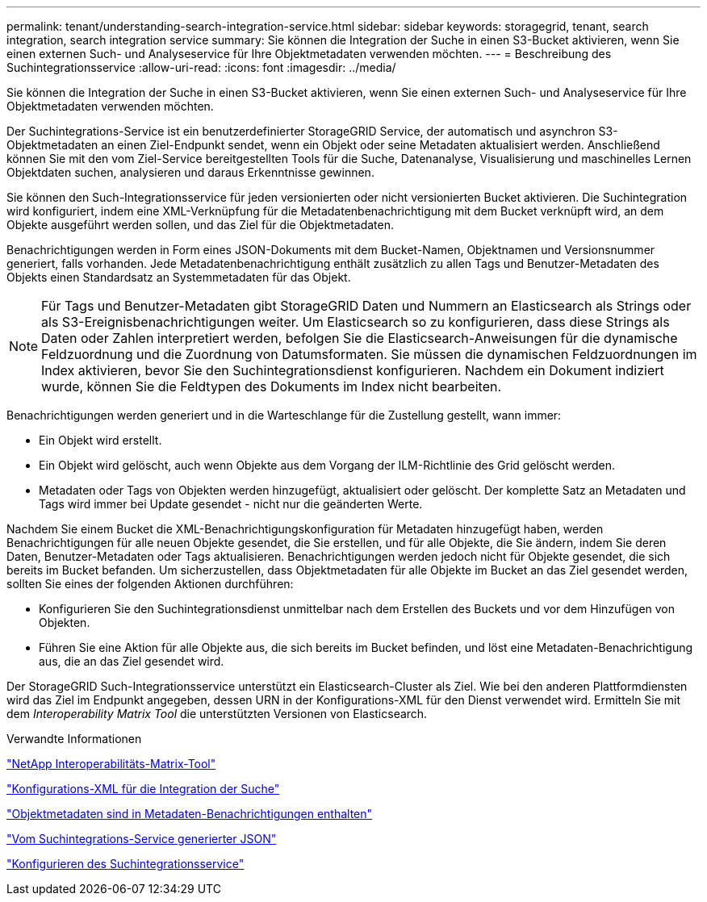 ---
permalink: tenant/understanding-search-integration-service.html 
sidebar: sidebar 
keywords: storagegrid, tenant, search integration, search integration service 
summary: Sie können die Integration der Suche in einen S3-Bucket aktivieren, wenn Sie einen externen Such- und Analyseservice für Ihre Objektmetadaten verwenden möchten. 
---
= Beschreibung des Suchintegrationsservice
:allow-uri-read: 
:icons: font
:imagesdir: ../media/


[role="lead"]
Sie können die Integration der Suche in einen S3-Bucket aktivieren, wenn Sie einen externen Such- und Analyseservice für Ihre Objektmetadaten verwenden möchten.

Der Suchintegrations-Service ist ein benutzerdefinierter StorageGRID Service, der automatisch und asynchron S3-Objektmetadaten an einen Ziel-Endpunkt sendet, wenn ein Objekt oder seine Metadaten aktualisiert werden. Anschließend können Sie mit den vom Ziel-Service bereitgestellten Tools für die Suche, Datenanalyse, Visualisierung und maschinelles Lernen Objektdaten suchen, analysieren und daraus Erkenntnisse gewinnen.

Sie können den Such-Integrationsservice für jeden versionierten oder nicht versionierten Bucket aktivieren. Die Suchintegration wird konfiguriert, indem eine XML-Verknüpfung für die Metadatenbenachrichtigung mit dem Bucket verknüpft wird, an dem Objekte ausgeführt werden sollen, und das Ziel für die Objektmetadaten.

Benachrichtigungen werden in Form eines JSON-Dokuments mit dem Bucket-Namen, Objektnamen und Versionsnummer generiert, falls vorhanden. Jede Metadatenbenachrichtigung enthält zusätzlich zu allen Tags und Benutzer-Metadaten des Objekts einen Standardsatz an Systemmetadaten für das Objekt.


NOTE: Für Tags und Benutzer-Metadaten gibt StorageGRID Daten und Nummern an Elasticsearch als Strings oder als S3-Ereignisbenachrichtigungen weiter. Um Elasticsearch so zu konfigurieren, dass diese Strings als Daten oder Zahlen interpretiert werden, befolgen Sie die Elasticsearch-Anweisungen für die dynamische Feldzuordnung und die Zuordnung von Datumsformaten. Sie müssen die dynamischen Feldzuordnungen im Index aktivieren, bevor Sie den Suchintegrationsdienst konfigurieren. Nachdem ein Dokument indiziert wurde, können Sie die Feldtypen des Dokuments im Index nicht bearbeiten.

Benachrichtigungen werden generiert und in die Warteschlange für die Zustellung gestellt, wann immer:

* Ein Objekt wird erstellt.
* Ein Objekt wird gelöscht, auch wenn Objekte aus dem Vorgang der ILM-Richtlinie des Grid gelöscht werden.
* Metadaten oder Tags von Objekten werden hinzugefügt, aktualisiert oder gelöscht. Der komplette Satz an Metadaten und Tags wird immer bei Update gesendet - nicht nur die geänderten Werte.


Nachdem Sie einem Bucket die XML-Benachrichtigungskonfiguration für Metadaten hinzugefügt haben, werden Benachrichtigungen für alle neuen Objekte gesendet, die Sie erstellen, und für alle Objekte, die Sie ändern, indem Sie deren Daten, Benutzer-Metadaten oder Tags aktualisieren. Benachrichtigungen werden jedoch nicht für Objekte gesendet, die sich bereits im Bucket befanden. Um sicherzustellen, dass Objektmetadaten für alle Objekte im Bucket an das Ziel gesendet werden, sollten Sie eines der folgenden Aktionen durchführen:

* Konfigurieren Sie den Suchintegrationsdienst unmittelbar nach dem Erstellen des Buckets und vor dem Hinzufügen von Objekten.
* Führen Sie eine Aktion für alle Objekte aus, die sich bereits im Bucket befinden, und löst eine Metadaten-Benachrichtigung aus, die an das Ziel gesendet wird.


Der StorageGRID Such-Integrationsservice unterstützt ein Elasticsearch-Cluster als Ziel. Wie bei den anderen Plattformdiensten wird das Ziel im Endpunkt angegeben, dessen URN in der Konfigurations-XML für den Dienst verwendet wird. Ermitteln Sie mit dem _Interoperability Matrix Tool_ die unterstützten Versionen von Elasticsearch.

.Verwandte Informationen
https://mysupport.netapp.com/matrix["NetApp Interoperabilitäts-Matrix-Tool"]

link:configuration-xml-for-search-configuration.html["Konfigurations-XML für die Integration der Suche"]

link:object-metadata-included-in-metadata-notifications.html["Objektmetadaten sind in Metadaten-Benachrichtigungen enthalten"]

link:json-generated-by-search-integration-service.html["Vom Suchintegrations-Service generierter JSON"]

link:configuring-search-integration-service.html["Konfigurieren des Suchintegrationsservice"]
